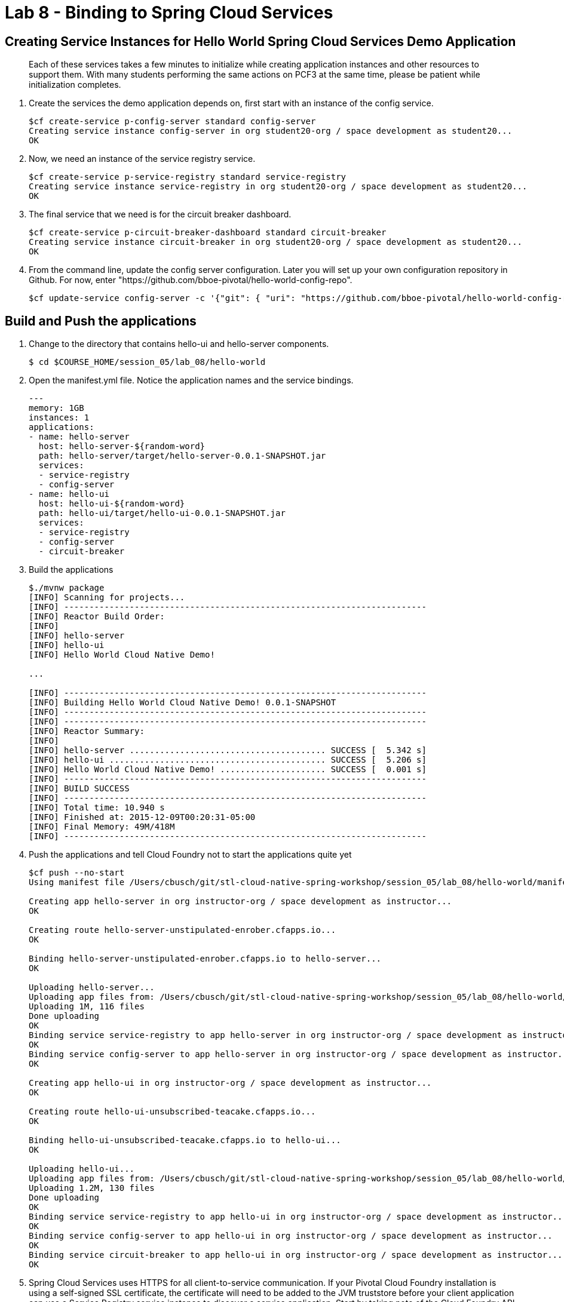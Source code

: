 :compat-mode:
= Lab 8 - Binding to Spring Cloud Services

[abstract]
--

--
== Creating Service Instances for Hello World Spring Cloud Services Demo Application
> Each of these services takes a few minutes to initialize while creating application instances and other resources to support them. With many students performing the same actions on PCF3 at the same time, please be patient while initialization completes.

. Create the services the demo application depends on, first start with an instance of the config service.
+
----
$cf create-service p-config-server standard config-server
Creating service instance config-server in org student20-org / space development as student20...
OK
----

. Now, we need an instance of the service registry service.
+
----
$cf create-service p-service-registry standard service-registry
Creating service instance service-registry in org student20-org / space development as student20...
OK
----

. The final service that we need is for the circuit breaker dashboard.
+
----
$cf create-service p-circuit-breaker-dashboard standard circuit-breaker
Creating service instance circuit-breaker in org student20-org / space development as student20...
OK
----
+
. From the command line, update the config server configuration. Later you will set up your own configuration repository in Github. For now, enter "https://github.com/bboe-pivotal/hello-world-config-repo".
+
----
$cf update-service config-server -c '{"git": { "uri": "https://github.com/bboe-pivotal/hello-world-config-repo" } }'
----

== Build and Push the applications

. Change to the directory that contains hello-ui and hello-server components.
+
----
$ cd $COURSE_HOME/session_05/lab_08/hello-world
----

. Open the manifest.yml file.  Notice the application names and the service bindings.
+
----
---
memory: 1GB
instances: 1
applications:
- name: hello-server
  host: hello-server-${random-word}
  path: hello-server/target/hello-server-0.0.1-SNAPSHOT.jar
  services:
  - service-registry
  - config-server
- name: hello-ui
  host: hello-ui-${random-word}
  path: hello-ui/target/hello-ui-0.0.1-SNAPSHOT.jar
  services:
  - service-registry
  - config-server
  - circuit-breaker
----

.  Build the applications
+
----
$./mvnw package
[INFO] Scanning for projects...
[INFO] ------------------------------------------------------------------------
[INFO] Reactor Build Order:
[INFO]
[INFO] hello-server
[INFO] hello-ui
[INFO] Hello World Cloud Native Demo!

...

[INFO] ------------------------------------------------------------------------
[INFO] Building Hello World Cloud Native Demo! 0.0.1-SNAPSHOT
[INFO] ------------------------------------------------------------------------
[INFO] ------------------------------------------------------------------------
[INFO] Reactor Summary:
[INFO]
[INFO] hello-server ....................................... SUCCESS [  5.342 s]
[INFO] hello-ui ........................................... SUCCESS [  5.206 s]
[INFO] Hello World Cloud Native Demo! ..................... SUCCESS [  0.001 s]
[INFO] ------------------------------------------------------------------------
[INFO] BUILD SUCCESS
[INFO] ------------------------------------------------------------------------
[INFO] Total time: 10.940 s
[INFO] Finished at: 2015-12-09T00:20:31-05:00
[INFO] Final Memory: 49M/418M
[INFO] ------------------------------------------------------------------------
----
.  Push the applications and tell Cloud Foundry not to start the applications quite yet
+
----
$cf push --no-start
Using manifest file /Users/cbusch/git/stl-cloud-native-spring-workshop/session_05/lab_08/hello-world/manifest.yml

Creating app hello-server in org instructor-org / space development as instructor...
OK

Creating route hello-server-unstipulated-enrober.cfapps.io...
OK

Binding hello-server-unstipulated-enrober.cfapps.io to hello-server...
OK

Uploading hello-server...
Uploading app files from: /Users/cbusch/git/stl-cloud-native-spring-workshop/session_05/lab_08/hello-world/hello-server/target/hello-server-0.0.1-SNAPSHOT.jar
Uploading 1M, 116 files
Done uploading
OK
Binding service service-registry to app hello-server in org instructor-org / space development as instructor...
OK
Binding service config-server to app hello-server in org instructor-org / space development as instructor...
OK

Creating app hello-ui in org instructor-org / space development as instructor...
OK

Creating route hello-ui-unsubscribed-teacake.cfapps.io...
OK

Binding hello-ui-unsubscribed-teacake.cfapps.io to hello-ui...
OK

Uploading hello-ui...
Uploading app files from: /Users/cbusch/git/stl-cloud-native-spring-workshop/session_05/lab_08/hello-world/hello-ui/target/hello-ui-0.0.1-SNAPSHOT.jar
Uploading 1.2M, 130 files
Done uploading
OK
Binding service service-registry to app hello-ui in org instructor-org / space development as instructor...
OK
Binding service config-server to app hello-ui in org instructor-org / space development as instructor...
OK
Binding service circuit-breaker to app hello-ui in org instructor-org / space development as instructor...
OK
----

.  Spring Cloud Services uses HTTPS for all client-to-service communication. If your Pivotal Cloud Foundry installation is using a self-signed SSL certificate, the certificate will need to be added to the JVM truststore before your client application can use a Service Registry service instance to discover a service application. Start by taking note of the Cloud Foundry API endpoint of your environment.
+
----
$cf api
API endpoint: https://api.run.pivotal.io (API version: 2.43.0)
----

. Enable Spring Cloud Services to add the certificate automatically by setting the CF_TARGET environment variable on the hello-server and hello-ui applications to the API endpoint of your Elastic Runtime instance. First do this for the hello-server application.
+
----
$cf set-env hello-server CF_TARGET https://api.run.pivotal.io
Setting env variable 'CF_TARGET' to 'https://api.run.pivotal.io' for app hello-server in org instructor-org / space development as instructor...
OK
TIP: Use 'cf restage' to ensure your env variable changes take effect
----

. Then repeat for the hello-ui application
+
----
$cf set-env hello-ui CF_TARGET https://api.run.pivotal.io
Setting env variable 'CF_TARGET' to 'https://api.run.pivotal.io' for app hello-ui in org instructor-org / space development as instructor...
OK
TIP: Use 'cf restage' to ensure your env variable changes take effect
----

. Now the applications are ready to run. First start the hello-server application.
+
----
$cf start hello-server
Starting app hello-server in org instructor-org / space development as instructor...
Creating container
Successfully created container
Downloading app package...
Downloaded app package (24M)
No buildpack specified; fetching standard buildpacks to detect and build your application.
Downloading buildpacks (staticfile_buildpack, java_buildpack_offline, ruby_buildpack, nodejs_buildpack, go_buildpack, python_buildpack, php_buildpack, binary_buildpack)...
Downloading staticfile_buildpack...
Downloading java_buildpack_offline...
Downloading python_buildpack...
Downloading ruby_buildpack...
Downloaded staticfile_buildpack
Downloading nodejs_buildpack...
Downloading go_buildpack...
Downloaded nodejs_buildpack
Downloading binary_buildpack...
Downloaded binary_buildpack
Downloading php_buildpack...
Downloaded java_buildpack_offline
Downloaded python_buildpack
Downloaded ruby_buildpack
Downloaded php_buildpack
Downloaded go_buildpack
Downloaded buildpacks
Staging...
-----> Java Buildpack Version: v3.3.1 (offline) | https://github.com/cloudfoundry/java-buildpack.git#063836b
-----> Downloading Open Jdk JRE 1.8.0_65 from https://download.run.pivotal.io/openjdk/trusty/x86_64/openjdk-1.8.0_65.tar.gz (found in cache)
       Expanding Open Jdk JRE to .java-buildpack/open_jdk_jre (1.4s)
-----> Downloading Open JDK Like Memory Calculator 2.0.0_RELEASE from https://download.run.pivotal.io/memory-calculator/trusty/x86_64/memory-calculator-2.0.0_RELEASE.tar.gz (found in cache)
       Memory Settings: -Xss1M -Xmx768M -XX:MaxMetaspaceSize=104857K -Xms768M -XX:MetaspaceSize=104857K
-----> Downloading Spring Auto Reconfiguration 1.10.0_RELEASE from https://download.run.pivotal.io/auto-reconfiguration/auto-reconfiguration-1.10.0_RELEASE.jar (found in cache)
Exit status 0
Staging complete
Uploading droplet, build artifacts cache...
Uploading droplet...
Uploading build artifacts cache...
Uploaded build artifacts cache (109B)
Uploaded droplet (68.7M)
Uploading complete

0 of 1 instances running, 1 starting
0 of 1 instances running, 1 starting
1 of 1 instances running

App started


OK

App hello-server was started using this command `CALCULATED_MEMORY=$($PWD/.java-buildpack/open_jdk_jre/bin/java-buildpack-memory-calculator-2.0.0_RELEASE -memorySizes=metaspace:64m.. -memoryWeights=heap:75,metaspace:10,native:10,stack:5 -memoryInitials=heap:100%,metaspace:100% -totMemory=$MEMORY_LIMIT) && SERVER_PORT=$PORT $PWD/.java-buildpack/open_jdk_jre/bin/java -cp $PWD/.:$PWD/.java-buildpack/spring_auto_reconfiguration/spring_auto_reconfiguration-1.10.0_RELEASE.jar -Djava.io.tmpdir=$TMPDIR -XX:OnOutOfMemoryError=$PWD/.java-buildpack/open_jdk_jre/bin/killjava.sh $CALCULATED_MEMORY org.springframework.boot.loader.JarLauncher`

Showing health and status for app hello-server in org instructor-org / space development as instructor...
OK

requested state: started
instances: 1/1
usage: 1G x 1 instances
urls: hello-server-unstipulated-enrober.cfapps.io
last uploaded: Wed Dec 9 15:47:21 UTC 2015
stack: cflinuxfs2
buildpack: java-buildpack=v3.3.1-offline-https://github.com/cloudfoundry/java-buildpack.git#063836b java-main open-jdk-like-jre=1.8.0_65 open-jdk-like-memory-calculator=2.0.0_RELEASE spring-auto-reconfiguration=1.10.0_RELEASE

     state     since                    cpu    memory       disk           details
#0   running   2015-12-09 09:51:48 AM   0.0%   369M of 1G   176.5M of 1G
----
. Start the hello-ui application.

+
----
$cf start hello-ui
Starting app hello-ui in org instructor-org / space development as instructor...
Creating container
Successfully created container
Downloading app package...
Downloaded app package (36.5M)
No buildpack specified; fetching standard buildpacks to detect and build your application.
Downloading buildpacks (staticfile_buildpack, java_buildpack_offline, ruby_buildpack, nodejs_buildpack, go_buildpack, python_buildpack, php_buildpack, binary_buildpack)...
Downloading nodejs_buildpack...
Downloading go_buildpack...
Downloading staticfile_buildpack...
Downloading python_buildpack...
Downloaded staticfile_buildpack
Downloading java_buildpack_offline...
Downloading ruby_buildpack...
Downloaded nodejs_buildpack
Downloading php_buildpack...
Downloaded java_buildpack_offline
Downloading binary_buildpack...
Downloaded binary_buildpack
Downloaded php_buildpack
Downloaded python_buildpack
Downloaded ruby_buildpack
Downloaded go_buildpack
Downloaded buildpacks
Staging...
-----> Java Buildpack Version: v3.3.1 (offline) | https://github.com/cloudfoundry/java-buildpack.git#063836b
-----> Downloading Open Jdk JRE 1.8.0_65 from https://download.run.pivotal.io/openjdk/trusty/x86_64/openjdk-1.8.0_65.tar.gz (found in cache)
       Expanding Open Jdk JRE to .java-buildpack/open_jdk_jre (1.4s)
-----> Downloading Open JDK Like Memory Calculator 2.0.0_RELEASE from https://download.run.pivotal.io/memory-calculator/trusty/x86_64/memory-calculator-2.0.0_RELEASE.tar.gz (found in cache)
       Memory Settings: -XX:MetaspaceSize=104857K -Xmx768M -XX:MaxMetaspaceSize=104857K -Xss1M -Xms768M
-----> Downloading Spring Auto Reconfiguration 1.10.0_RELEASE from https://download.run.pivotal.io/auto-reconfiguration/auto-reconfiguration-1.10.0_RELEASE.jar (found in cache)
Exit status 0
Staging complete
Uploading droplet, build artifacts cache...
Uploading droplet...
Uploading build artifacts cache...
Uploaded build artifacts cache (109B)
Uploaded droplet (81.3M)
Uploading complete

0 of 1 instances running, 1 starting
0 of 1 instances running, 1 starting
0 of 1 instances running, 1 starting
0 of 1 instances running, 1 starting
1 of 1 instances running

App started


OK

App hello-ui was started using this command `CALCULATED_MEMORY=$($PWD/.java-buildpack/open_jdk_jre/bin/java-buildpack-memory-calculator-2.0.0_RELEASE -memorySizes=metaspace:64m.. -memoryWeights=heap:75,metaspace:10,native:10,stack:5 -memoryInitials=heap:100%,metaspace:100% -totMemory=$MEMORY_LIMIT) && SERVER_PORT=$PORT $PWD/.java-buildpack/open_jdk_jre/bin/java -cp $PWD/.:$PWD/.java-buildpack/spring_auto_reconfiguration/spring_auto_reconfiguration-1.10.0_RELEASE.jar -Djava.io.tmpdir=$TMPDIR -XX:OnOutOfMemoryError=$PWD/.java-buildpack/open_jdk_jre/bin/killjava.sh $CALCULATED_MEMORY org.springframework.boot.loader.JarLauncher`

Showing health and status for app hello-ui in org instructor-org / space development as instructor...
OK

requested state: started
instances: 1/1
usage: 1G x 1 instances
urls: hello-ui-unsubscribed-teacake.cfapps.io
last uploaded: Wed Dec 9 15:47:34 UTC 2015
stack: cflinuxfs2
buildpack: java-buildpack=v3.3.1-offline-https://github.com/cloudfoundry/java-buildpack.git#063836b java-main open-jdk-like-jre=1.8.0_65 open-jdk-like-memory-calculator=2.0.0_RELEASE spring-auto-reconfiguration=1.10.0_RELEASE

     state     since                    cpu    memory         disk           details
#0   running   2015-12-09 09:54:07 AM   0.0%   181.7M of 1G   190.8M of 1G
----

. Verify that the applications visiting the URL for the hello-ui application and testing it out.

image::/../../Common/images/lab8screenshot4.png[]

link:/README.md#course-materials[Course Materials home] | link:/session_05/lab_09/lab_09.adoc[Lab 9 - Service Registry]
